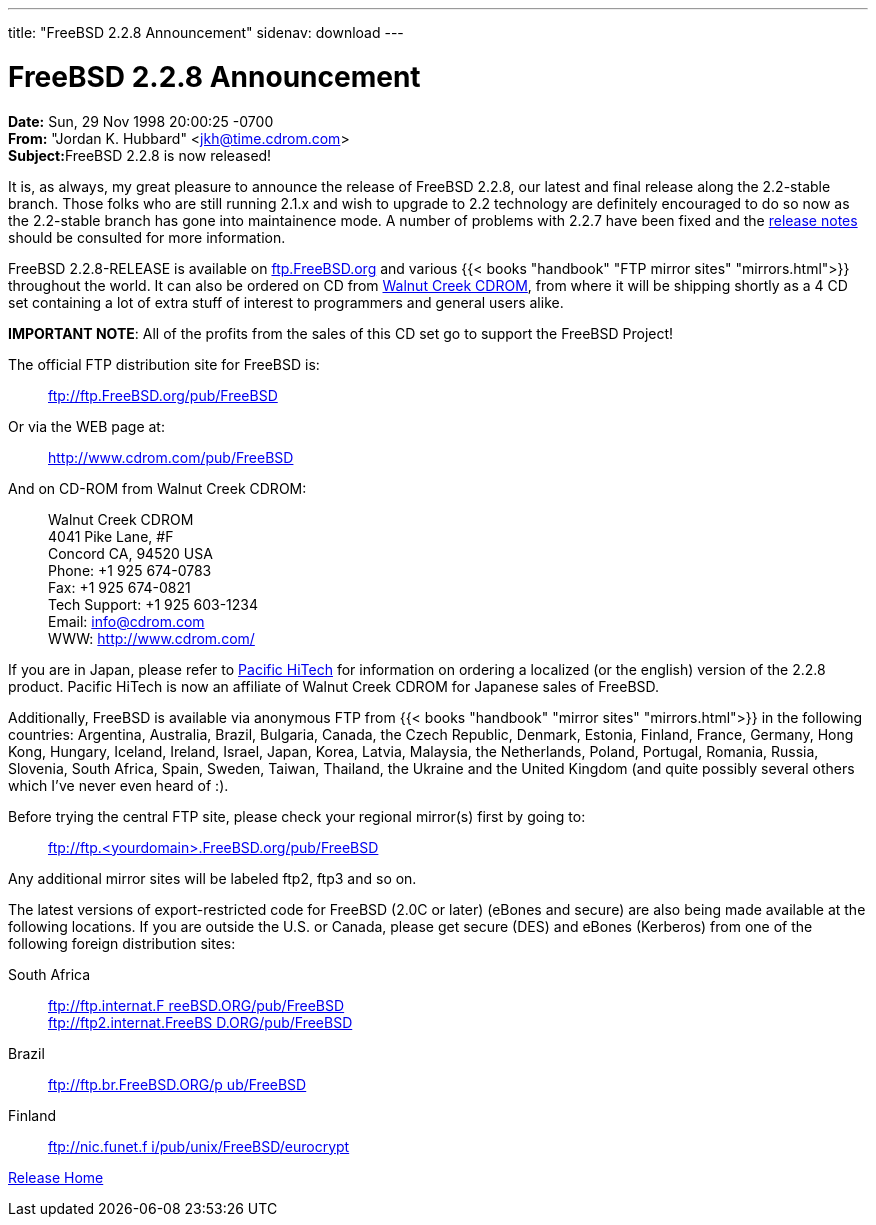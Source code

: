 ---
title: "FreeBSD 2.2.8 Announcement"
sidenav: download
--- 

= FreeBSD 2.2.8 Announcement

*Date:* Sun, 29 Nov 1998 20:00:25 -0700 +
*From:* "Jordan K. Hubbard" <jkh@time.cdrom.com> +
**Subject:**FreeBSD 2.2.8 is now released!

It is, as always, my great pleasure to announce the release of FreeBSD 2.2.8, our latest and final release along the 2.2-stable branch. Those folks who are still running 2.1.x and wish to upgrade to 2.2 technology are definitely encouraged to do so now as the 2.2-stable branch has gone into maintainence mode. A number of problems with 2.2.7 have been fixed and the link:notes.html[release notes] should be consulted for more information.

FreeBSD 2.2.8-RELEASE is available on ftp://ftp.FreeBSD.org/pub/FreeBSD[ftp.FreeBSD.org] and various {{< books "handbook" "FTP mirror sites" "mirrors.html">}} throughout the world. It can also be ordered on CD from http://www.cdrom.com/[Walnut Creek CDROM], from where it will be shipping shortly as a 4 CD set containing a lot of extra stuff of interest to programmers and general users alike.

*IMPORTANT NOTE*: All of the profits from the sales of this CD set go to support the FreeBSD Project!

The official FTP distribution site for FreeBSD is:

____
ftp://ftp.FreeBSD.org/pub/FreeBSD
____

Or via the WEB page at:

____
http://www.cdrom.com/pub/FreeBSD
____

And on CD-ROM from Walnut Creek CDROM:

____
Walnut Creek CDROM +
4041 Pike Lane, #F +
Concord CA, 94520 USA +
Phone: +1 925 674-0783 +
Fax: +1 925 674-0821 +
Tech Support: +1 925 603-1234 +
Email: info@cdrom.com +
WWW: http://www.cdrom.com/
____

If you are in Japan, please refer to http://www.pht.co.jp/[Pacific HiTech] for information on ordering a localized (or the english) version of the 2.2.8 product. Pacific HiTech is now an affiliate of Walnut Creek CDROM for Japanese sales of FreeBSD.

Additionally, FreeBSD is available via anonymous FTP from {{< books "handbook" "mirror sites" "mirrors.html">}} in the following countries: Argentina, Australia, Brazil, Bulgaria, Canada, the Czech Republic, Denmark, Estonia, Finland, France, Germany, Hong Kong, Hungary, Iceland, Ireland, Israel, Japan, Korea, Latvia, Malaysia, the Netherlands, Poland, Portugal, Romania, Russia, Slovenia, South Africa, Spain, Sweden, Taiwan, Thailand, the Ukraine and the United Kingdom (and quite possibly several others which I've never even heard of :).

Before trying the central FTP site, please check your regional mirror(s) first by going to:

____
ftp://ftp.<yourdomain>.FreeBSD.org/pub/FreeBSD
____

Any additional mirror sites will be labeled ftp2, ftp3 and so on.

The latest versions of export-restricted code for FreeBSD (2.0C or later) (eBones and secure) are also being made available at the following locations. If you are outside the U.S. or Canada, please get secure (DES) and eBones (Kerberos) from one of the following foreign distribution sites:

South Africa::
  ftp://ftp.internat.FreeBSD.ORG/pub/FreeBSD[ftp://ftp.internat.F reeBSD.ORG/pub/FreeBSD] +
  ftp://ftp2.internat.FreeBSD.ORG/pub/FreeBSD[ftp://ftp2.internat.FreeBS D.ORG/pub/FreeBSD]
Brazil::
  ftp://ftp.br.FreeBSD.ORG/pub/FreeBSD[ftp://ftp.br.FreeBSD.ORG/p ub/FreeBSD]
Finland::
  ftp://nic.funet.fi/pub/unix/FreeBSD/eurocrypt[ftp://nic.funet.f i/pub/unix/FreeBSD/eurocrypt]

link:../../[Release Home]
